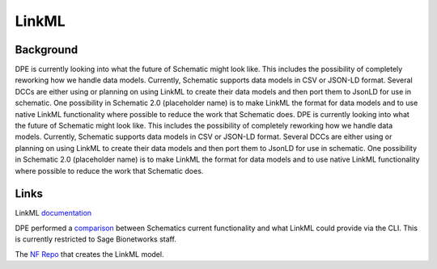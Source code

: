######
LinkML
######


**********
Background
**********

DPE is currently looking into what the future of Schematic might look like. This includes the possibility of completely reworking how we handle data models. Currently, Schematic supports data models in CSV or JSON-LD format. Several DCCs are either using or planning on using LinkML to create their data models and then port them to JsonLD for use in schematic. One possibility in Schematic 2.0 (placeholder name) is to make LinkML the format for data models and to use native LinkML functionality where possible to reduce the work that Schematic does. DPE is currently looking into what the future of Schematic might look like. This includes the possibility of completely reworking how we handle data models. Currently, Schematic supports data models in CSV or JSON-LD format. Several DCCs are either using or planning on using LinkML to create their data models and then port them to JsonLD for use in schematic. One possibility in Schematic 2.0 (placeholder name) is to make LinkML the format for data models and to use native LinkML functionality where possible to reduce the work that Schematic does.

*****
Links
*****

LinkML `documentation <https://linkml.io/linkml/>`_

DPE performed a `comparison <https://sagebionetworks.jira.com/wiki/spaces/DPE/pages/3856367618/SCHEMATIC-225+Exploration+of+LinkML+features+compared+to+Schematic+JSONLD>`_ between Schematics current functionality and what LinkML could provide via the CLI. This is currently restricted to Sage Bionetworks staff.

The `NF Repo <https://github.com/nf-osi/nf-metadata-dictionary/>`_ that creates the LinkML model.
